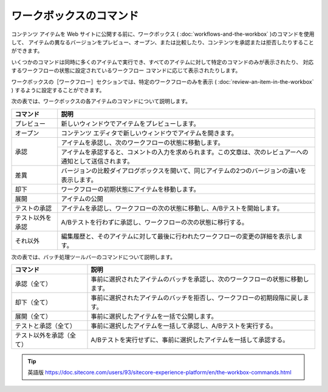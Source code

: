 ###################################
ワークボックスのコマンド
###################################

コンテンツ アイテムを Web サイトに公開する前に、ワークボックス ( :doc:`workflows-and-the-workbox` )のコマンドを使用して、 アイテムの異なるバージョンをプレビュー、オープン、または比較したり、コンテンツを承認または拒否したりすることができます。

いくつかのコマンドは同時に多くのアイテムで実行でき、すべてのアイテムに対して特定のコマンドのみが表示されたり、 対応するワークフローの状態に設定されているワークフロー コマンドに応じて表示されたりします。

ワークボックスの［ワークフロー］セクションでは、特定のワークフローのみを表示 ( :doc:`review-an-item-in-the-workbox` ) するように設定することができます。

次の表では、ワークボックスの各アイテムのコマンドについて説明します。

+-------------------+------------------------------------------------------------------------------------------------------------+
| コマンド          | 説明                                                                                                       |
+===================+===========================================+================================================================+
| プレビュー        | 新しいウィンドウでアイテムをプレビューします。                                                             |
+-------------------+------------------------------------------------------------------------------------------------------------+
| オープン          | コンテンツ エディタで新しいウィンドウでアイテムを開きます。                                                |
+-------------------+------------------------------------------------------------------------------------------------------------+
| 承認              | アイテムを承認し、次のワークフローの状態に移動します。                                                     |
+                   +------------------------------------------------------------------------------------------------------------+
|                   | アイテムを承認すると、コメントの入力を求められます。この文章は、次のレビュアーへの通知として送信されます。 |
+-------------------+------------------------------------------------------------------------------------------------------------+
| 差異              | バージョンの比較ダイアログボックスを開いて、同じアイテムの2つのバージョンの違いを表示します。              |
+-------------------+------------------------------------------------------------------------------------------------------------+
| 却下              | ワークフローの初期状態にアイテムを移動します。                                                             |
+-------------------+------------------------------------------------------------------------------------------------------------+
| 展開              | アイテムの公開                                                                                             |
+-------------------+------------------------------------------------------------------------------------------------------------+
| テストの承認      | アイテムを承認し、ワークフローの次の状態に移動し、A/Bテストを開始します。                                  |
+-------------------+------------------------------------------------------------------------------------------------------------+
| テスト以外を承認  | A/Bテストを行わずに承認し、ワークフローの次の状態に移行する。                                              |
+-------------------+------------------------------------------------------------------------------------------------------------+
| それ以外          | 編集履歴と、そのアイテムに対して最後に行われたワークフローの変更の詳細を表示します。                       |
+-------------------+------------------------------------------------------------------------------------------------------------+

次の表では、バッチ処理ツールバーのコマンドについて説明します。




+--------------------------+-----------------------------------------------------------------------------------------------------+
| コマンド                 | 説明                                                                                                |
+==========================+====================================+================================================================+
| 承認（全て）             | 事前に選択されたアイテムのバッチを承認し、次のワークフローの状態に移動します。                      |
+--------------------------+-----------------------------------------------------------------------------------------------------+
| 却下（全て）             | 事前に選択されたアイテムのバッチを拒否し、ワークフローの初期段階に戻します。                        |
+--------------------------+-----------------------------------------------------------------------------------------------------+
| 展開（全て）             | 事前に選択したアイテムを一括で公開します。                                                          |
+--------------------------+-----------------------------------------------------------------------------------------------------+
| テストと承認（全て）     | 事前に選択したアイテムを一括して承認し、A/Bテストを実行する。                                       |
+--------------------------+-----------------------------------------------------------------------------------------------------+
| テスト以外を承認（全て） | A/Bテストを実行せずに、事前に選択したアイテムを一括して承認する。                                   |
+--------------------------+-----------------------------------------------------------------------------------------------------+




.. tip:: 英語版 https://doc.sitecore.com/users/93/sitecore-experience-platform/en/the-workbox-commands.html
